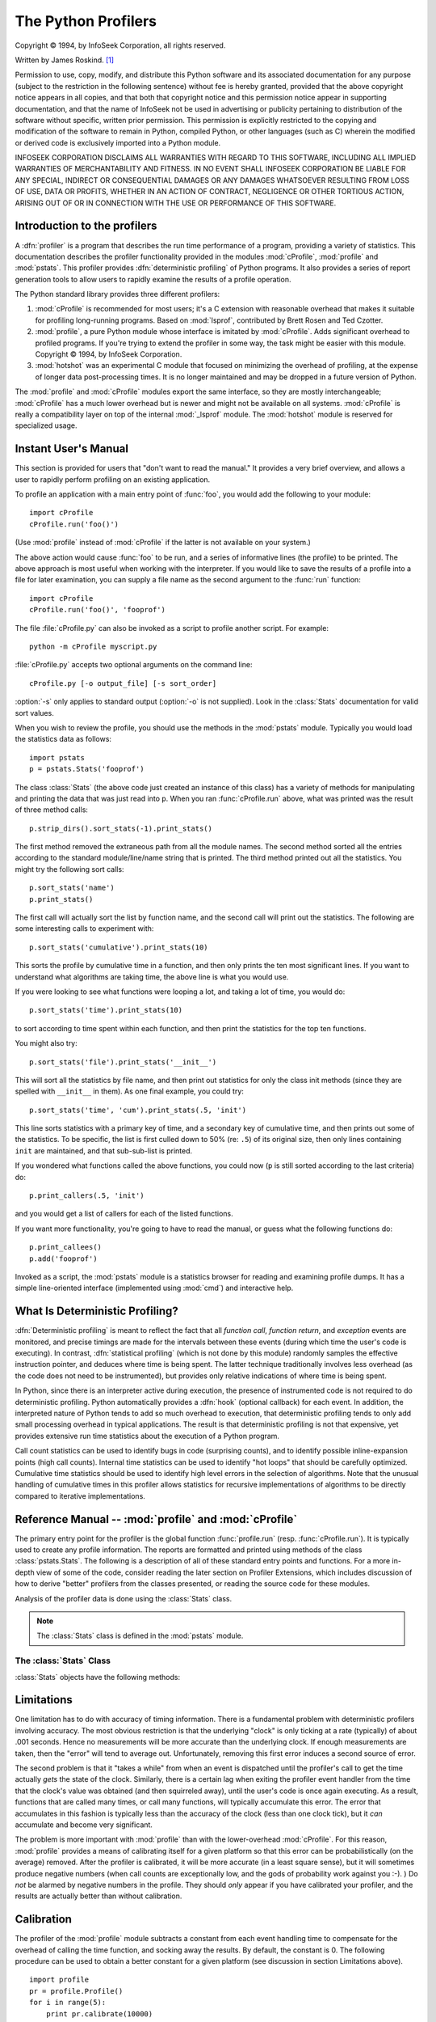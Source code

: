 
.. _profile:

********************
The Python Profilers
********************

.. sectionauthor:: James Roskind


.. index:: single: InfoSeek Corporation

Copyright © 1994, by InfoSeek Corporation, all rights reserved.

Written by James Roskind. [#]_

Permission to use, copy, modify, and distribute this Python software and its
associated documentation for any purpose (subject to the restriction in the
following sentence) without fee is hereby granted, provided that the above
copyright notice appears in all copies, and that both that copyright notice and
this permission notice appear in supporting documentation, and that the name of
InfoSeek not be used in advertising or publicity pertaining to distribution of
the software without specific, written prior permission.  This permission is
explicitly restricted to the copying and modification of the software to remain
in Python, compiled Python, or other languages (such as C) wherein the modified
or derived code is exclusively imported into a Python module.

INFOSEEK CORPORATION DISCLAIMS ALL WARRANTIES WITH REGARD TO THIS SOFTWARE,
INCLUDING ALL IMPLIED WARRANTIES OF MERCHANTABILITY AND FITNESS. IN NO EVENT
SHALL INFOSEEK CORPORATION BE LIABLE FOR ANY SPECIAL, INDIRECT OR CONSEQUENTIAL
DAMAGES OR ANY DAMAGES WHATSOEVER RESULTING FROM LOSS OF USE, DATA OR PROFITS,
WHETHER IN AN ACTION OF CONTRACT, NEGLIGENCE OR OTHER TORTIOUS ACTION, ARISING
OUT OF OR IN CONNECTION WITH THE USE OR PERFORMANCE OF THIS SOFTWARE.

.. _profiler-introduction:

Introduction to the profilers
=============================

.. index::
   single: deterministic profiling
   single: profiling, deterministic

A :dfn:`profiler` is a program that describes the run time performance
of a program, providing a variety of statistics.  This documentation
describes the profiler functionality provided in the modules
:mod:`cProfile`, :mod:`profile` and :mod:`pstats`.  This profiler
provides :dfn:`deterministic profiling` of Python programs.  It also
provides a series of report generation tools to allow users to rapidly
examine the results of a profile operation.

The Python standard library provides three different profilers:

#. :mod:`cProfile` is recommended for most users; it's a C extension 
   with reasonable overhead
   that makes it suitable for profiling long-running programs. 
   Based on :mod:`lsprof`,
   contributed by Brett Rosen and Ted Czotter.  

   .. versionadded:: 2.5

#. :mod:`profile`, a pure Python module whose interface is imitated by
   :mod:`cProfile`.  Adds significant overhead to profiled programs. 
   If you're trying to extend 
   the profiler in some way, the task might be easier with this module.
   Copyright © 1994, by InfoSeek Corporation.

   .. versionchanged:: 2.4
      Now also reports the time spent in calls to built-in functions and methods.

#. :mod:`hotshot` was an experimental C module that focused on minimizing
   the overhead of profiling, at the expense of longer data
   post-processing times.  It is no longer maintained and may be
   dropped in a future version of Python.
 

   .. versionchanged:: 2.5
      The results should be more meaningful than in the past: the timing core
      contained a critical bug.

The :mod:`profile` and :mod:`cProfile` modules export the same interface, so
they are mostly interchangeable; :mod:`cProfile` has a much lower overhead but
is newer and might not be available on all systems.
:mod:`cProfile` is really a compatibility layer on top of the internal
:mod:`_lsprof` module.  The :mod:`hotshot` module is reserved for specialized
usage.


.. _profile-instant:

Instant User's Manual
=====================

This section is provided for users that "don't want to read the manual." It
provides a very brief overview, and allows a user to rapidly perform profiling
on an existing application.

To profile an application with a main entry point of :func:`foo`, you would add
the following to your module::

   import cProfile
   cProfile.run('foo()')

(Use :mod:`profile` instead of :mod:`cProfile` if the latter is not available on
your system.)

The above action would cause :func:`foo` to be run, and a series of informative
lines (the profile) to be printed.  The above approach is most useful when
working with the interpreter.  If you would like to save the results of a
profile into a file for later examination, you can supply a file name as the
second argument to the :func:`run` function::

   import cProfile
   cProfile.run('foo()', 'fooprof')

The file :file:`cProfile.py` can also be invoked as a script to profile another
script.  For example::

   python -m cProfile myscript.py

:file:`cProfile.py` accepts two optional arguments on the command line::

   cProfile.py [-o output_file] [-s sort_order]

:option:`-s` only applies to standard output (:option:`-o` is not supplied).
Look in the :class:`Stats` documentation for valid sort values.

When you wish to review the profile, you should use the methods in the
:mod:`pstats` module.  Typically you would load the statistics data as follows::

   import pstats
   p = pstats.Stats('fooprof')

The class :class:`Stats` (the above code just created an instance of this class)
has a variety of methods for manipulating and printing the data that was just
read into ``p``.  When you ran :func:`cProfile.run` above, what was printed was
the result of three method calls::

   p.strip_dirs().sort_stats(-1).print_stats()

The first method removed the extraneous path from all the module names. The
second method sorted all the entries according to the standard module/line/name
string that is printed. The third method printed out all the statistics.  You
might try the following sort calls:

.. (this is to comply with the semantics of the old profiler).

::

   p.sort_stats('name')
   p.print_stats()

The first call will actually sort the list by function name, and the second call
will print out the statistics.  The following are some interesting calls to
experiment with::

   p.sort_stats('cumulative').print_stats(10)

This sorts the profile by cumulative time in a function, and then only prints
the ten most significant lines.  If you want to understand what algorithms are
taking time, the above line is what you would use.

If you were looking to see what functions were looping a lot, and taking a lot
of time, you would do::

   p.sort_stats('time').print_stats(10)

to sort according to time spent within each function, and then print the
statistics for the top ten functions.

You might also try::

   p.sort_stats('file').print_stats('__init__')

This will sort all the statistics by file name, and then print out statistics
for only the class init methods (since they are spelled with ``__init__`` in
them).  As one final example, you could try::

   p.sort_stats('time', 'cum').print_stats(.5, 'init')

This line sorts statistics with a primary key of time, and a secondary key of
cumulative time, and then prints out some of the statistics. To be specific, the
list is first culled down to 50% (re: ``.5``) of its original size, then only
lines containing ``init`` are maintained, and that sub-sub-list is printed.

If you wondered what functions called the above functions, you could now (``p``
is still sorted according to the last criteria) do::

   p.print_callers(.5, 'init')

and you would get a list of callers for each of the listed functions.

If you want more functionality, you're going to have to read the manual, or
guess what the following functions do::

   p.print_callees()
   p.add('fooprof')

Invoked as a script, the :mod:`pstats` module is a statistics browser for
reading and examining profile dumps.  It has a simple line-oriented interface
(implemented using :mod:`cmd`) and interactive help.


.. _deterministic-profiling:

What Is Deterministic Profiling?
================================

:dfn:`Deterministic profiling` is meant to reflect the fact that all *function
call*, *function return*, and *exception* events are monitored, and precise
timings are made for the intervals between these events (during which time the
user's code is executing).  In contrast, :dfn:`statistical profiling` (which is
not done by this module) randomly samples the effective instruction pointer, and
deduces where time is being spent.  The latter technique traditionally involves
less overhead (as the code does not need to be instrumented), but provides only
relative indications of where time is being spent.

In Python, since there is an interpreter active during execution, the presence
of instrumented code is not required to do deterministic profiling.  Python
automatically provides a :dfn:`hook` (optional callback) for each event.  In
addition, the interpreted nature of Python tends to add so much overhead to
execution, that deterministic profiling tends to only add small processing
overhead in typical applications.  The result is that deterministic profiling is
not that expensive, yet provides extensive run time statistics about the
execution of a Python program.

Call count statistics can be used to identify bugs in code (surprising counts),
and to identify possible inline-expansion points (high call counts).  Internal
time statistics can be used to identify "hot loops" that should be carefully
optimized.  Cumulative time statistics should be used to identify high level
errors in the selection of algorithms.  Note that the unusual handling of
cumulative times in this profiler allows statistics for recursive
implementations of algorithms to be directly compared to iterative
implementations.


Reference Manual -- :mod:`profile` and :mod:`cProfile`
======================================================

.. module:: cProfile
   :synopsis: Python profiler


The primary entry point for the profiler is the global function
:func:`profile.run` (resp. :func:`cProfile.run`). It is typically used to create
any profile information.  The reports are formatted and printed using methods of
the class :class:`pstats.Stats`.  The following is a description of all of these
standard entry points and functions.  For a more in-depth view of some of the
code, consider reading the later section on Profiler Extensions, which includes
discussion of how to derive "better" profilers from the classes presented, or
reading the source code for these modules.


.. function:: run(command[, filename])

   This function takes a single argument that can be passed to the
   :keyword:`exec` statement, and an optional file name.  In all cases this
   routine attempts to :keyword:`exec` its first argument, and gather profiling
   statistics from the execution. If no file name is present, then this function
   automatically prints a simple profiling report, sorted by the standard name
   string (file/line/function-name) that is presented in each line.  The
   following is a typical output from such a call::

            2706 function calls (2004 primitive calls) in 4.504 CPU seconds

      Ordered by: standard name

      ncalls  tottime  percall  cumtime  percall filename:lineno(function)
           2    0.006    0.003    0.953    0.477 pobject.py:75(save_objects)
        43/3    0.533    0.012    0.749    0.250 pobject.py:99(evaluate)
       ...

   The first line indicates that 2706 calls were monitored.  Of those calls, 2004
   were :dfn:`primitive`.  We define :dfn:`primitive` to mean that the call was not
   induced via recursion. The next line: ``Ordered by: standard name``, indicates
   that the text string in the far right column was used to sort the output. The
   column headings include:

   ncalls 
      for the number of calls,

   tottime 
      for the total time spent in the given function (and excluding time made in calls
      to sub-functions),

   percall 
      is the quotient of ``tottime`` divided by ``ncalls``

   cumtime 
      is the total time spent in this and all subfunctions (from invocation till
      exit). This figure is accurate *even* for recursive functions.

   percall 
      is the quotient of ``cumtime`` divided by primitive calls

   filename:lineno(function) 
      provides the respective data of each function

   When there are two numbers in the first column (for example, ``43/3``), then the
   latter is the number of primitive calls, and the former is the actual number of
   calls.  Note that when the function does not recurse, these two values are the
   same, and only the single figure is printed.


.. function:: runctx(command, globals, locals[, filename])

   This function is similar to :func:`run`, with added arguments to supply the
   globals and locals dictionaries for the *command* string.

Analysis of the profiler data is done using the :class:`Stats` class.

.. note::

   The :class:`Stats` class is defined in the :mod:`pstats` module.


.. module:: pstats
   :synopsis: Statistics object for use with the profiler.


.. class:: Stats(filename[, stream=sys.stdout[, ...]])

   This class constructor creates an instance of a "statistics object" from a
   *filename* (or set of filenames).  :class:`Stats` objects are manipulated by
   methods, in order to print useful reports.  You may specify an alternate output
   stream by giving the keyword argument, ``stream``.

   The file selected by the above constructor must have been created by the
   corresponding version of :mod:`profile` or :mod:`cProfile`.  To be specific,
   there is *no* file compatibility guaranteed with future versions of this
   profiler, and there is no compatibility with files produced by other profilers.
   If several files are provided, all the statistics for identical functions will
   be coalesced, so that an overall view of several processes can be considered in
   a single report.  If additional files need to be combined with data in an
   existing :class:`Stats` object, the :meth:`add` method can be used.

   .. (such as the old system profiler).

   .. versionchanged:: 2.5
      The *stream* parameter was added.


.. _profile-stats:

The :class:`Stats` Class
------------------------

:class:`Stats` objects have the following methods:


.. method:: Stats.strip_dirs()

   This method for the :class:`Stats` class removes all leading path information
   from file names.  It is very useful in reducing the size of the printout to fit
   within (close to) 80 columns.  This method modifies the object, and the stripped
   information is lost.  After performing a strip operation, the object is
   considered to have its entries in a "random" order, as it was just after object
   initialization and loading.  If :meth:`strip_dirs` causes two function names to
   be indistinguishable (they are on the same line of the same filename, and have
   the same function name), then the statistics for these two entries are
   accumulated into a single entry.


.. method:: Stats.add(filename[, ...])

   This method of the :class:`Stats` class accumulates additional profiling
   information into the current profiling object.  Its arguments should refer to
   filenames created by the corresponding version of :func:`profile.run` or
   :func:`cProfile.run`. Statistics for identically named (re: file, line, name)
   functions are automatically accumulated into single function statistics.


.. method:: Stats.dump_stats(filename)

   Save the data loaded into the :class:`Stats` object to a file named *filename*.
   The file is created if it does not exist, and is overwritten if it already
   exists.  This is equivalent to the method of the same name on the
   :class:`profile.Profile` and :class:`cProfile.Profile` classes.

   .. versionadded:: 2.3


.. method:: Stats.sort_stats(key[, ...])

   This method modifies the :class:`Stats` object by sorting it according to the
   supplied criteria.  The argument is typically a string identifying the basis of
   a sort (example: ``'time'`` or ``'name'``).

   When more than one key is provided, then additional keys are used as secondary
   criteria when there is equality in all keys selected before them.  For example,
   ``sort_stats('name', 'file')`` will sort all the entries according to their
   function name, and resolve all ties (identical function names) by sorting by
   file name.

   Abbreviations can be used for any key names, as long as the abbreviation is
   unambiguous.  The following are the keys currently defined:

   +------------------+----------------------+
   | Valid Arg        | Meaning              |
   +==================+======================+
   | ``'calls'``      | call count           |
   +------------------+----------------------+
   | ``'cumulative'`` | cumulative time      |
   +------------------+----------------------+
   | ``'file'``       | file name            |
   +------------------+----------------------+
   | ``'module'``     | file name            |
   +------------------+----------------------+
   | ``'pcalls'``     | primitive call count |
   +------------------+----------------------+
   | ``'line'``       | line number          |
   +------------------+----------------------+
   | ``'name'``       | function name        |
   +------------------+----------------------+
   | ``'nfl'``        | name/file/line       |
   +------------------+----------------------+
   | ``'stdname'``    | standard name        |
   +------------------+----------------------+
   | ``'time'``       | internal time        |
   +------------------+----------------------+

   Note that all sorts on statistics are in descending order (placing most time
   consuming items first), where as name, file, and line number searches are in
   ascending order (alphabetical). The subtle distinction between ``'nfl'`` and
   ``'stdname'`` is that the standard name is a sort of the name as printed, which
   means that the embedded line numbers get compared in an odd way.  For example,
   lines 3, 20, and 40 would (if the file names were the same) appear in the string
   order 20, 3 and 40.  In contrast, ``'nfl'`` does a numeric compare of the line
   numbers.  In fact, ``sort_stats('nfl')`` is the same as ``sort_stats('name',
   'file', 'line')``.

   For backward-compatibility reasons, the numeric arguments ``-1``, ``0``, ``1``,
   and ``2`` are permitted.  They are interpreted as ``'stdname'``, ``'calls'``,
   ``'time'``, and ``'cumulative'`` respectively.  If this old style format
   (numeric) is used, only one sort key (the numeric key) will be used, and
   additional arguments will be silently ignored.

   .. For compatibility with the old profiler,


.. method:: Stats.reverse_order()

   This method for the :class:`Stats` class reverses the ordering of the basic list
   within the object.  Note that by default ascending vs descending order is
   properly selected based on the sort key of choice.

   .. This method is provided primarily for compatibility with the old profiler.


.. method:: Stats.print_stats([restriction, ...])

   This method for the :class:`Stats` class prints out a report as described in the
   :func:`profile.run` definition.

   The order of the printing is based on the last :meth:`sort_stats` operation done
   on the object (subject to caveats in :meth:`add` and :meth:`strip_dirs`).

   The arguments provided (if any) can be used to limit the list down to the
   significant entries.  Initially, the list is taken to be the complete set of
   profiled functions.  Each restriction is either an integer (to select a count of
   lines), or a decimal fraction between 0.0 and 1.0 inclusive (to select a
   percentage of lines), or a regular expression (to pattern match the standard
   name that is printed; as of Python 1.5b1, this uses the Perl-style regular
   expression syntax defined by the :mod:`re` module).  If several restrictions are
   provided, then they are applied sequentially.  For example::

      print_stats(.1, 'foo:')

   would first limit the printing to first 10% of list, and then only print
   functions that were part of filename :file:`.\*foo:`.  In contrast, the
   command::

      print_stats('foo:', .1)

   would limit the list to all functions having file names :file:`.\*foo:`, and
   then proceed to only print the first 10% of them.


.. method:: Stats.print_callers([restriction, ...])

   This method for the :class:`Stats` class prints a list of all functions that
   called each function in the profiled database.  The ordering is identical to
   that provided by :meth:`print_stats`, and the definition of the restricting
   argument is also identical.  Each caller is reported on its own line.  The
   format differs slightly depending on the profiler that produced the stats:

   * With :mod:`profile`, a number is shown in parentheses after each caller to
     show how many times this specific call was made.  For convenience, a second
     non-parenthesized number repeats the cumulative time spent in the function
     at the right.

   * With :mod:`cProfile`, each caller is preceded by three numbers: the number of
     times this specific call was made, and the total and cumulative times spent in
     the current function while it was invoked by this specific caller.


.. method:: Stats.print_callees([restriction, ...])

   This method for the :class:`Stats` class prints a list of all function that were
   called by the indicated function.  Aside from this reversal of direction of
   calls (re: called vs was called by), the arguments and ordering are identical to
   the :meth:`print_callers` method.


.. _profile-limits:

Limitations
===========

One limitation has to do with accuracy of timing information. There is a
fundamental problem with deterministic profilers involving accuracy.  The most
obvious restriction is that the underlying "clock" is only ticking at a rate
(typically) of about .001 seconds.  Hence no measurements will be more accurate
than the underlying clock.  If enough measurements are taken, then the "error"
will tend to average out. Unfortunately, removing this first error induces a
second source of error.

The second problem is that it "takes a while" from when an event is dispatched
until the profiler's call to get the time actually *gets* the state of the
clock.  Similarly, there is a certain lag when exiting the profiler event
handler from the time that the clock's value was obtained (and then squirreled
away), until the user's code is once again executing.  As a result, functions
that are called many times, or call many functions, will typically accumulate
this error. The error that accumulates in this fashion is typically less than
the accuracy of the clock (less than one clock tick), but it *can* accumulate
and become very significant.

The problem is more important with :mod:`profile` than with the lower-overhead
:mod:`cProfile`.  For this reason, :mod:`profile` provides a means of
calibrating itself for a given platform so that this error can be
probabilistically (on the average) removed. After the profiler is calibrated, it
will be more accurate (in a least square sense), but it will sometimes produce
negative numbers (when call counts are exceptionally low, and the gods of
probability work against you :-). )  Do *not* be alarmed by negative numbers in
the profile.  They should *only* appear if you have calibrated your profiler,
and the results are actually better than without calibration.


.. _profile-calibration:

Calibration
===========

The profiler of the :mod:`profile` module subtracts a constant from each event
handling time to compensate for the overhead of calling the time function, and
socking away the results.  By default, the constant is 0. The following
procedure can be used to obtain a better constant for a given platform (see
discussion in section Limitations above). ::

   import profile
   pr = profile.Profile()
   for i in range(5):
       print pr.calibrate(10000)

The method executes the number of Python calls given by the argument, directly
and again under the profiler, measuring the time for both. It then computes the
hidden overhead per profiler event, and returns that as a float.  For example,
on an 800 MHz Pentium running Windows 2000, and using Python's time.clock() as
the timer, the magical number is about 12.5e-6.

The object of this exercise is to get a fairly consistent result. If your
computer is *very* fast, or your timer function has poor resolution, you might
have to pass 100000, or even 1000000, to get consistent results.

When you have a consistent answer, there are three ways you can use it: [#]_ ::

   import profile

   # 1. Apply computed bias to all Profile instances created hereafter.
   profile.Profile.bias = your_computed_bias

   # 2. Apply computed bias to a specific Profile instance.
   pr = profile.Profile()
   pr.bias = your_computed_bias

   # 3. Specify computed bias in instance constructor.
   pr = profile.Profile(bias=your_computed_bias)

If you have a choice, you are better off choosing a smaller constant, and then
your results will "less often" show up as negative in profile statistics.


.. _profiler-extensions:

Extensions --- Deriving Better Profilers
========================================

The :class:`Profile` class of both modules, :mod:`profile` and :mod:`cProfile`,
were written so that derived classes could be developed to extend the profiler.
The details are not described here, as doing this successfully requires an
expert understanding of how the :class:`Profile` class works internally.  Study
the source code of the module carefully if you want to pursue this.

If all you want to do is change how current time is determined (for example, to
force use of wall-clock time or elapsed process time), pass the timing function
you want to the :class:`Profile` class constructor::

   pr = profile.Profile(your_time_func)

The resulting profiler will then call :func:`your_time_func`.

:class:`profile.Profile`
   :func:`your_time_func` should return a single number, or a list of numbers whose
   sum is the current time (like what :func:`os.times` returns).  If the function
   returns a single time number, or the list of returned numbers has length 2, then
   you will get an especially fast version of the dispatch routine.

   Be warned that you should calibrate the profiler class for the timer function
   that you choose.  For most machines, a timer that returns a lone integer value
   will provide the best results in terms of low overhead during profiling.
   (:func:`os.times` is *pretty* bad, as it returns a tuple of floating point
   values).  If you want to substitute a better timer in the cleanest fashion,
   derive a class and hardwire a replacement dispatch method that best handles your
   timer call, along with the appropriate calibration constant.

:class:`cProfile.Profile`
   :func:`your_time_func` should return a single number.  If it returns plain
   integers, you can also invoke the class constructor with a second argument
   specifying the real duration of one unit of time.  For example, if
   :func:`your_integer_time_func` returns times measured in thousands of seconds,
   you would constuct the :class:`Profile` instance as follows::

      pr = profile.Profile(your_integer_time_func, 0.001)

   As the :mod:`cProfile.Profile` class cannot be calibrated, custom timer
   functions should be used with care and should be as fast as possible.  For the
   best results with a custom timer, it might be necessary to hard-code it in the C
   source of the internal :mod:`_lsprof` module.

.. rubric:: Footnotes

.. [#] Updated and converted to LaTeX by Guido van Rossum. Further updated by Armin
   Rigo to integrate the documentation for the new :mod:`cProfile` module of Python
   2.5.

.. [#] Prior to Python 2.2, it was necessary to edit the profiler source code to embed
   the bias as a literal number.  You still can, but that method is no longer
   described, because no longer needed.

